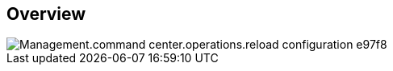 
////

Comments Sections:
Used in:

_include/todo/Management.command_center.operations.reload_configuration.adoc


////

== Overview
image::Management.command_center.operations.reload_configuration-e97f8.png[]
